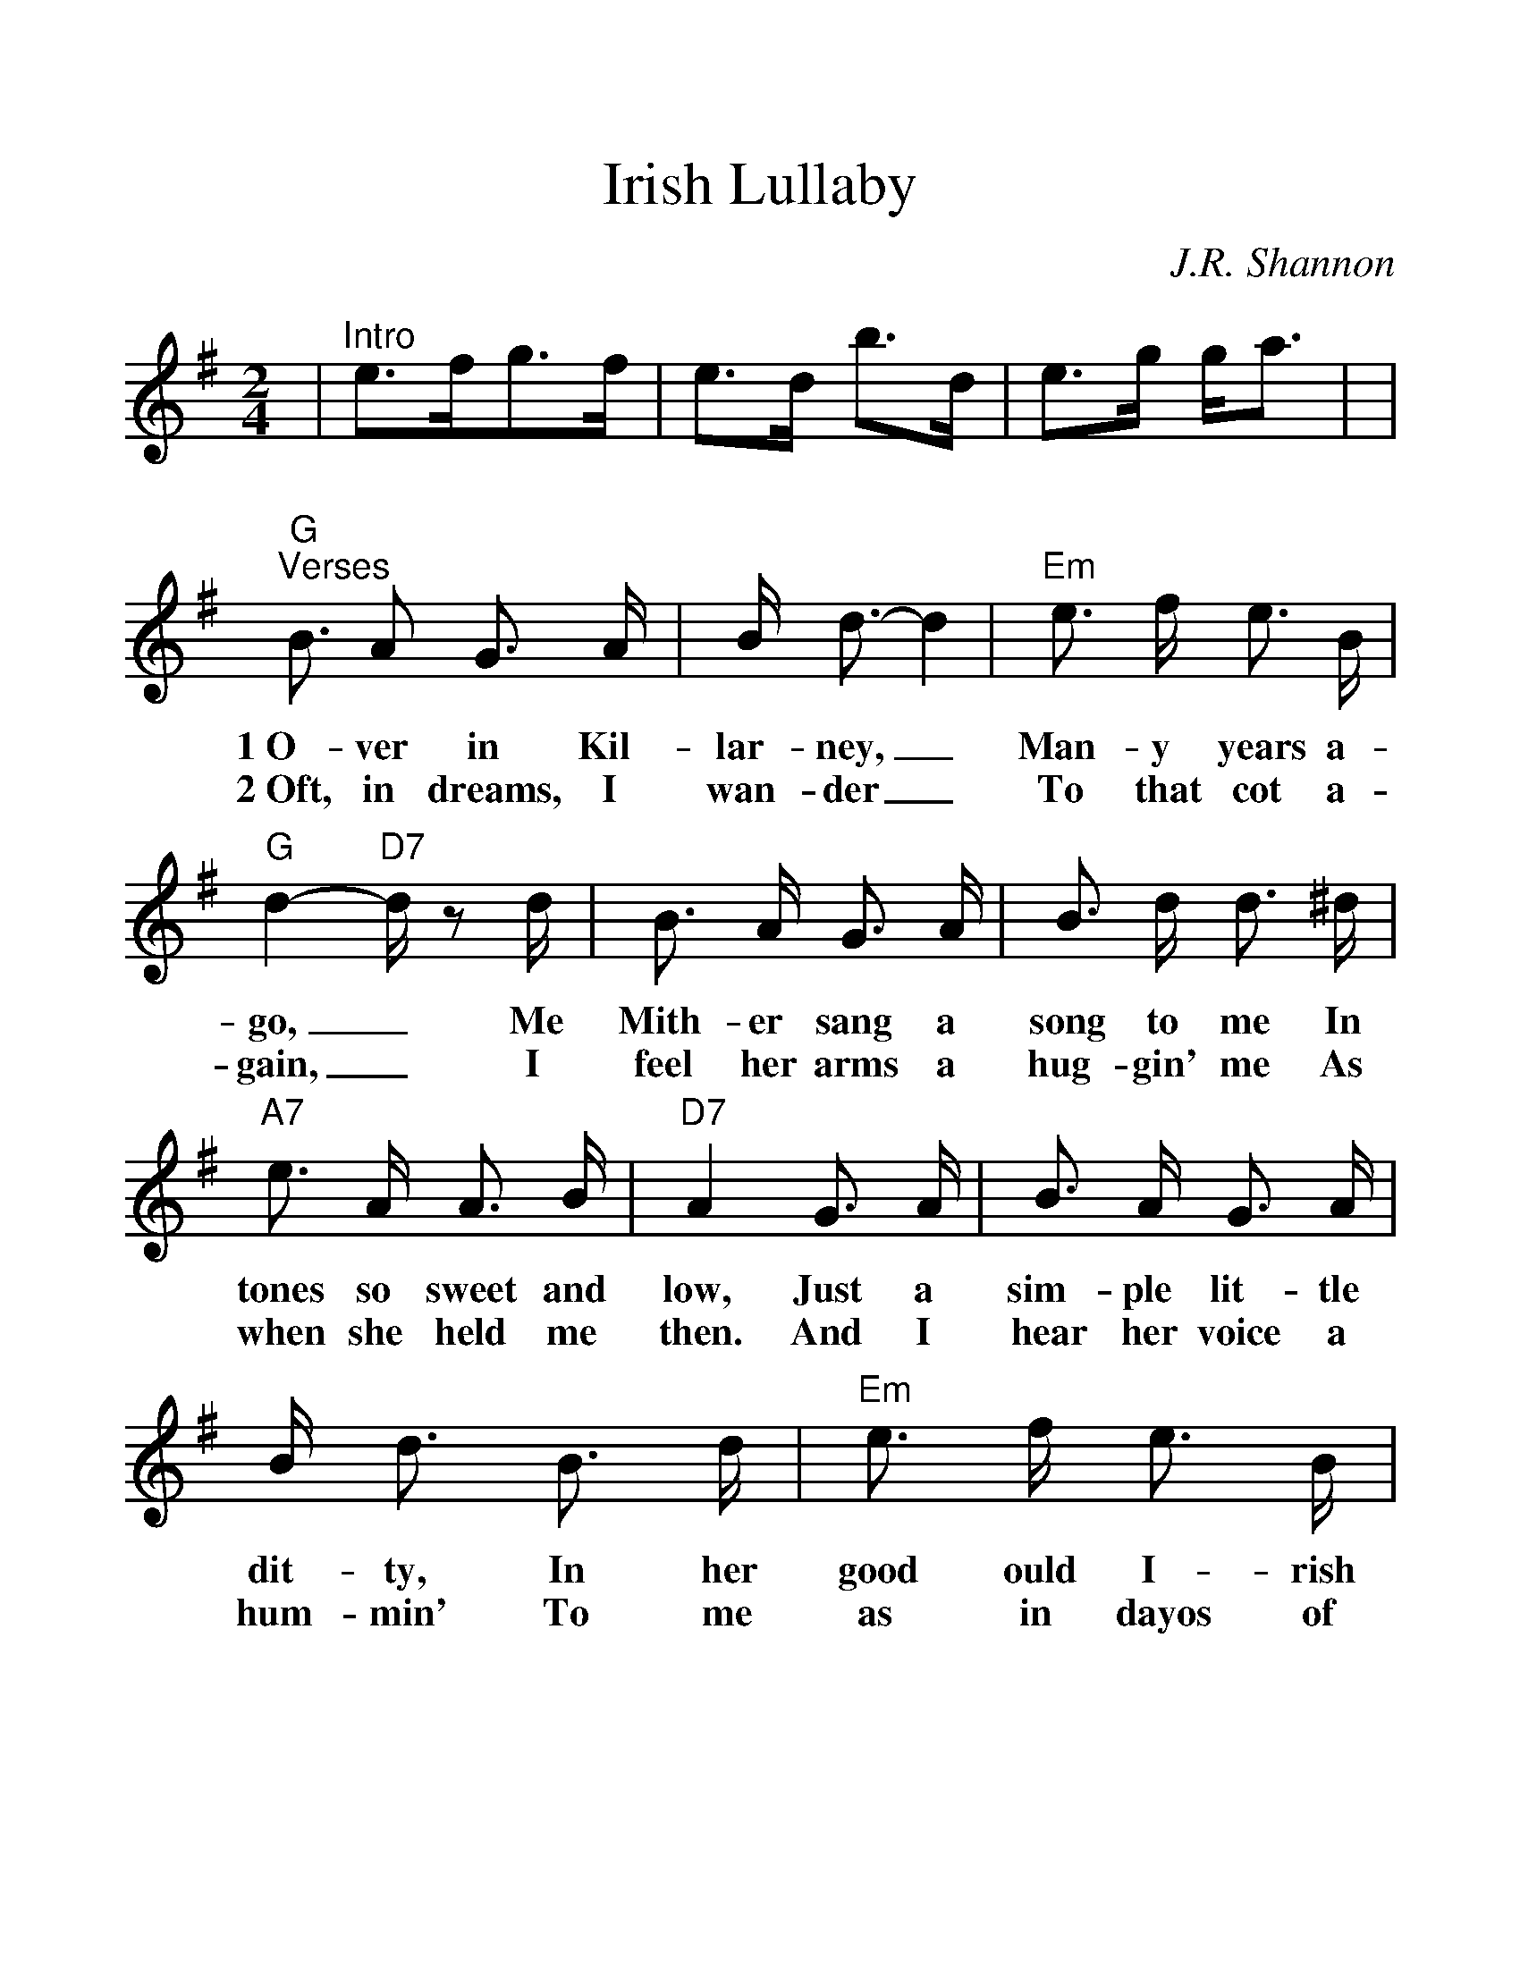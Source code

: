 %Scale the output
%%scale 1.22
%%format dulcimer.fmt
X: 1
T:Irish Lullaby
C:J.R. Shannon
M:2/4%(3/4, 4/4, 6/8)
L:1/8%(1/8, 1/4)
V:1 clef=treble
K:G%(D, C)
|"^Intro"e3/2f/2g3/2f/2|e3/2d/2 b3/2d/2\
|e3/2g/2 g/2a3/2|\
|"G""^Verses"B3/2 A G3/2 A/2|B/2 d3/2-d2\
w:1~O-ver in Kil-lar-ney,_
w:2~Oft, in dreams, I wan-der_
|"Em"e3/2 f/2 e3/2 B/2|"G"d2-"D7"d/2 z d/2\
w:Man-y years a-go,_ Me
w:To that  cot a-gain,_ I
| B3/2  A/2  G3/2  A/2| B3/2  d/2  d3/2 ^d/2\
w:Mith-er sang a song to me In
w:feel her arms a hug-gin' me As
|"A7"e3/2 A/2 A3/2 B/2|"D7"A2 G3/2 A/2\
w:tones so sweet and low, Just a
w:when she held me then. And I
|B3/2 A/2 G3/2 A/2|B/2 d3/2 B3/2 d/2\
w:sim-ple lit-tle dit-ty, In her
w:hear her voice a hum-min' To me
|"Em"e3/2 f/2 e3/2 B/2|"G"d2 B3/2 d/2\
w:good ould I-rish way, And I'd
w:as in dayos of yore, When she
|"C"e3/2 f/2 g3/2 f/2|e3/2 d/2 "G"B3/2 G/2\
w:give the world if  she could sing That
w:used to rock me fast  a-sleep Out-
|"A7"B3/2 A/2 A3/2 B/2|"D7""^retard"A2-"D7+5"^A2|\
w:song to me this day._
w:side the cab-in door._
|"G""^Chorus"B3/2 A/2 G3/2 A/2|B/2 d3/2-d2\
w:Too-ra-loo-ra-loo-ral,_
|"F"e3/2 ^d/2 e3/2 f/2|"Gdim"g4\
w:Too-ra-loo-ra-li,
|"G"g3/2 f/2 "C"g3/2 e/2|"G"d/2 B3/2-B2\
w:Too-ra-loo-ra-loo-ral,_
|"A7"e3/2 A/2 A3/2 B/2|"D7"A2 "D7+5"^A2\
w:Hush now don't you cry!_
|"G"B3/2 A/2 G3/2 A/2|B/2 d3/2-d2\
w:Too-ra-loo-ra-loo-ral,_
|"C"e3/2 ^d/2 e3/2 f/2|"Gdim"g\
w:Too-ra-loo-ra-li,
|"G"g3/2 [a/2f/2] "C"g3/2 e/2|1 "G"d/2 B3/2 "D7"A/2 G/2\
w:Too-ra-loo-ra-loo-ral, That's an
|"A7""^retard"B3/2 G/2 "C"G3/2 G/2\
w:I-rish lul-la-
|G3/2 z|2 "G""^optional ending"d/2 B3/2 B3/2 d/2|\
w:by. loo-ral, That's an
|"A7"e3/2 g/2 "C"g/2 "D7"+fermata+[a3/2f3/2]|"G"g3/2 z||\
w:I-rish lul-la-by.
